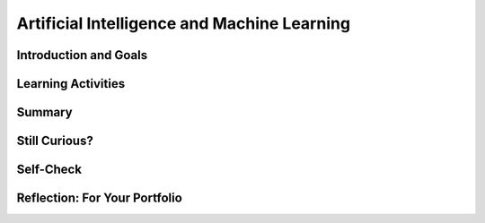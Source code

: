 .. raw:: html 

    <a href="../index.html"><img class="align-center" src="../_static/MobileCSPLogo.png" width="250px"/></a>

Artificial Intelligence and Machine Learning
============================================

.. raw:: html

        <div class="MCSP-lesson-content">
    <script>
      $(document).ready(function() {
        generateSummary(EKmapping['7.07']);
        generateHovers();
        Tipped.create('.vocab', function(element) {
        var vocab = $(element).data('id');
        return vocabulary[vocab];
          }, {
            cache: false,
              position: 'topleft'
              });
      });
    
    /*  var vocabulary = { 
        "artificial intelligence (AI)":"A branch of computer science that works on creating machines and programs that exhibit human-like intelligence.",
        "machine learning":"Algorithms that learn intelligent behavior from lots of training data.",
         "neural network":"A computer system modeled on simple neurons in the human brain.",
        "back propagation":"Back propagation is an algorithm that repeatedly adjusts the connections (weights) between the nodes in the neural network",
        "deep learning":"A type of very successful machine learning algorithm using neural networks with many layers to learn data representations on its own from massive amounts of data.",
      };      */
    </script>
    <h3 id="est-length">Time Estimate: 45 minutes</h3>

Introduction and Goals
-----------------------

.. raw:: html

    <p><h3>Can a computer recognize your doodles?</h3>
    <p><b><i>Artificial intelligence (AI)</i></b> is sometimes described as getting a computer to do complex tasks that humans find easy.  Examples would be walking, seeing, and understanding speech.  These activities, which come naturally to us, are very difficult to develop traditional step-by-step algorithms for.</p>
    <p>But AI researchers have developed an approach known as <i><b><span class="hover vocab yui-wk-div" data-id='machine learning'>machine learning</span></b></i> that enables computers to perform these complex tasks.  With <span class="hover vocab yui-wk-div" data-id='machine learning'>machine learning</span> a computer <i><b>learns</b></i> how to perform a task or solve a problem not by being given a traditional program to solve the problem, but by being given lots of examples of correct and incorrect solutions to the problem.  

Learning Activities
--------------------

.. raw:: html
    
    </p><a href="https://quickdraw.withgoogle.com/" target="_blank"><img src="../_static/assets/img/FlagDoodle.png" style="float:left;" width="200"/></a>To give you a sense of what such a <i>trained</i> computer can do, here's an interactive Google application that has learned (and is continuing to learn) how to recognize doodles -- i.e., free-hand drawn images of typical objects. Certainly, the ability to recognize a person's doodles, is something we humans do quite easily.  But it is a skill that would be very nearly impossible to specify by means of a traditional algorithm.</p>
    <p>Give it a try yourself!  Click on the <a href="https://quickdraw.withgoogle.com/" target="_blank">flag doodle</a> here to see how well the computer can recognize your doodles. 
    </p>
    <h3>Video: What is Machine Learning?</h3>
    <p>Hopefully you enjoyed that activity and are curious now about <span class="hover vocab yui-wk-div" data-id='machine learning'>machine learning</span>.  The following short (7:48) tutorial was created by an undergraduate student from Texas A&amp;M University. It is one of many good tutorials that you can find online. 
      
    
.. youtube:: DG5-UyRBQD4
        :width: 650
        :height: 415
        :align: center

.. raw:: html

    <div id="bogus-div">
    <p></p>
    </div>


    </p>
    <p>
      As you learned, <i><span class="hover vocab yui-wk-div" data-id='machine learning'>machine learning</span></i> is based on an algorithm called <i><span class="hover vocab yui-wk-div" data-id='back propagation'>back propagation</span></i> that repeatedly adjusts the connections (weights) between the nodes in the <i><span class="hover vocab yui-wk-div" data-id='neural network'>neural network</span></i>. To summarize, the <span class="hover vocab yui-wk-div" data-id='machine learning'>machine learning</span> algorithm consists of the following steps:
    </p><h4>Machine Learning Algorithm</h4>
    <ul>
    <li>Initialize the <span class="hover vocab yui-wk-div" data-id='neural network'>neural network</span> by assigning random weights to connections between its nodes.</li>
    <li>Repeat until there is little to no difference between the network's actual outputs and the desired outputs.</li>
    <ul>
    <li>Present the <span class="hover vocab yui-wk-div" data-id='neural network'>neural network</span> with a set of inputs.</li>
    <li>Compare the network's output with the desired output and calculate the difference (the error).</li>
    <li>Adjust the weights on the hidden nodes using <i><span class="hover vocab yui-wk-div" data-id='back propagation'>back propagation</span></i>.
        </li></ul>
    </ul>
    <p>
      By performing these steps for lots of examples, the network will eventually be trained to associate its inputs with the desired outputs. As the tutorial explained, neural networks are <b>slow learners</b>.  But they have improved over time and as you will experience in this next activity, some networks can be trained now with dozens of examples (rather than "millions" as the video suggested).
    </p>
    <h3>Important Qualifications</h3>
    <p>Don't be misled by this basic overview of simple neural networks and our simple explanation of <span class="hover vocab yui-wk-div" data-id='machine learning'>machine learning</span>.  Designing and implementing successful neural networks and <span class="hover vocab yui-wk-div" data-id='machine learning'>machine learning</span> algorithms to address problems like speech recognition (Siri, Alexa), computer vision (Face Recognition software), natural language understanding (Google Translate), and the many other tasks that are simple and natural for humans is an extremely complex and challenging research field. </p>
    <p>It has taken AI researchers many years of hard work to accomplish some of the examples you are seeing in this lesson.  In contrast to the simple networks shown in the video, current approaches AI are based on <i><b><span class="hover vocab yui-wk-div" data-id='deep learning'>deep learning</span></b></i> networks, which are networks that contain multiple layers in between the input and output layers. The additional <i>hidden</i> layers enable the network to learn abstract representations.</p>
    <p>Now, let's have some fun with AI by training our own <span class="hover vocab yui-wk-div" data-id='neural network'>neural network</span> using Google's Teachable Machine software.</p>
    <h3>Activity: Google's Teachable Machine Experiments</h3>
    
    In this activity you will use your browser to train a <span class="hover vocab yui-wk-div" data-id='neural network'>neural network</span> to associate inputs from the camera on your computer or tablet or phone camera with certain sounds and images.  Before you get started, here's a short (3:20) video demo that shows you how it works. 
    
    
.. youtube:: 3BhkeY974Rg
        :width: 650
        :height: 415
        :align: center

.. raw:: html

    <div id="bogus-div">
    <p></p>
    </div>


    <p>As you saw in the video, you can train a simple <span class="hover vocab yui-wk-div" data-id='neural network'>neural network</span> to distinguish between three classes: green, purple, and orange.  The network will associate a certain inputs from your video camera (hand up, funny face) with certain GIF images (cat, dog) or sounds (hello, hey). Once you've trained the network to make the desired associations, you have created a <i><b>model</b></i>. </p>
    <p>Now it's your turn to try it. If your computer does not have a camera, use your tablet or phone for this activity. When you click on the <a href="https://teachablemachine.withgoogle.com/v1/" target="_blank">link to the Teachable Machine Version 1</a>, you should see the following interface (note there is also a version 2 that you could try by deleting /v1 from the URL):
      <br/>
    <a href="https://teachablemachine.withgoogle.com/v1/" target="_blank"><img src="../_static/assets/img/TeachableMachine.png" style="float:center;" width="400"/></a>
    <br/>
      
      Here are some exercises and experiments to try:</p>
    <ol>
    <li>First, just to make sure everything is working properly, do the tutorial by clicking on the "Let's Go!" button.  The tutorial will lead you through creating the model that you saw in the demo video (hand up, funny face).</li>
    <li>Next, tweak the model by replacing the GIFs with sounds, creating your own sounds.</li>
    <li>Next, customize a model with your own inputs and outputs.</li>
    <li>Here's an experiment to try:  Does it take more training cycles to train a model to distinguish between (left-hand-up, right-hand-up) than a model that distinguishes between (hand-up, no-hand-up)? </li>
    <li><b>Facial recognition?</b> Pair up with one or two of your classmates and explore whether the network can be trained to distinguish between your faces.
      </li><li>Design your own experiment(s) with or without classmates.  For example, can you find two or three inputs that the machine cannot distinguish between no matter how many learning cycles you do? 
    </li></ol>
    <h3>Negative Impacts: Bias in Algorithms</h3>
    <p>How do you explain the following riddle? 
      
      </p><blockquote><b>A father and son are in a horrible car crash that kills the dad. The son is rushed to the hospital. Just as he’s about to go under the knife, the surgeon says, 'I can’t operate. That boy is my son.'</b>
    </blockquote>
    <p>If you were puzzled by that riddle, you are not alone. The vast majority of people are. Check out <a href="https://www.wtsp.com/article/news/local/challenging-stereotypes-in-the-workplace-with-a-riddle/450749550" target="_blank">this news report</a> in which a reporter put the riddle to 15 Floridians, only two of whom figured it out.
    </p>
    <p>As the news story illustrated, we humans are full of unconscious biases -- assumptions and generalizations we've learned just by growing up.  Some of these have been embedded in our languages. Consider, for example, all of the various "man" terms for occupations that today at least aren't just for males:  "mailman", "fireman", "repairman", "foreman". 
    </p>
    <p>Can an algorithm be biased? Perhaps you might think algorithms cannot be biased because they are not human. But algorithms (and computer interfaces and all other aspects of computer systems) are designed and implemented by humans.  So it's perfectly reasonable to expect that apps and computer programs would display some of the biases that their designers have.</p>
    <p> Computing innovations can reflect existing human biases because of biases written into the algorithms at all levels of software development or biases in the data used by the innovation. <span class="hover vocab yui-wk-div" data-id='Machine learning'>Machine learning</span> and data mining have enabled innovation in medicine, business, and science, but information discovered in this way could be biased depending on the data source and the information can also be used to discriminate against groups of individuals. Programmers need to take action to reduce bias in algorithms used for computing innovations as a way of combating existing human biases.</p>
    <h3>Activity: Bias in an AI Program</h3>
    <p>Here's a little experiment you can do to see an example of bias in an AI program.  <a href="https://translate.google.com/" target="_blank">Google Translate</a> is a <span class="hover vocab yui-wk-div" data-id='machine learning'>machine learning</span> application that Google has created that automatically translates words or sentences from one language to another. It learns languages <a href="https://en.wikipedia.org/wiki/Google_Neural_Machine_Translation" target="_blank">by looking at millions of examples</a>.</p>
    <p>
      Type the English sentence "The nurse is happy" into <a href="https://translate.google.com/" target="_blank">Google Translate</a> and translate into Spanish.  It will translate it into "La enferma estaba feliz," which assumes that the nurse is female (the term "la enferma" is feminine is Spanish).  Now change the English sentence to "The nurse is happy because today is <b>his</b> day off"  and translate that into Spanish.  You should get "La enfermera estaba feliz porque es su día libre," which still assumes the nurse is a female.  Now switch the order, translating from Spanish to English and translate "La enfermera estaba feliz porque es su día libre" to English. You will get "The nurse was happy because it's <b>her</b> day off."</p>
    <p>So, Google Translate got the translation wrong because it has allowed some bias to creep into its peformance.  While that was a fairly mild example of the type of bias that can occur, this has become a significant issue in <span class="hover vocab yui-wk-div" data-id='machine learning'>machine learning</span>.  Perhaps the most famous example of what can go very wrong was Micrsoft's disasterous experiment with Tay, its <a href="https://www.youtube.com/watch?v=Lr4yi9onykg" target="_blank">chatbot that was released on Twitter</a> and quickly learned a wide range of racist, sexist, and anti-semitic views.</p>
    <p>For more information about bias in AI algorithms, you may want to watch:
    </p><ul>
    <li>a Ted Talk video on <a href="https://www.youtube.com/watch?v=UG_X_7g63rY" target="_blank">Bias in Facial Recognition</a> by Joy Buolamwini,</li>
    <li><a href="https://www.youtube.com/watch?v=7lpCWxlRFAw" target="_blank">a report on police crime prediction software and bias</a></li>
    </ul>
    <h3>Optional: App Inventor Artificial Intelligence Tutorials</h3>
    
    Check out these <a href="http://appinventor.mit.edu/explore/ai-with-mit-app-inventor" target="_blank">AI tutorials in MIT App Inventor</a>. The Image Classifier tutorials require an AI extension that some mobile devices can use (<a href="http://appinventor.mit.edu/explore/ai-compatible-devices" target="_blank">list of compatible devices and an apk</a> that you can test on your device to see if it can use these extensions).  The Therapist Bot tutorial and the Rock-Paper-Scissors Tutorials do not require this AI extension and can be implemented on any device. They are a lot of fun! 
    
    
Summary
--------

.. raw:: html

    <p>
    In this lesson, you learned how to:
      <div id="summarylist">
    </div>
    
Still Curious?
---------------

.. raw:: html

    <p>
    <p> There are lots of interesting videos and presentations online to help you learn more about AI and the impact it is having in the world.  Here's a selection:
      </p><ul>
    <li>In this video two Googlers, Nat and Lo, interview a couple of Google AI researchers who describe <a href="https://www.youtube.com/watch?time_continue=1&amp;v=bHvf7Tagt18" target="_blank">how <span class="hover vocab yui-wk-div" data-id='machine learning'>machine learning</span> works</a>. This video was made as part of their "20% project".  One of the cool features of working at Google and other technology companies is that employees get to spend part of their time (1 day per week in this case) working on projects that they themselves choose.   
        </li>
    <li>The <a href="https://www.youtube.com/watch?time_continue=1&amp;v=tiwVMrTLUWg" target="_blank">Google Self-Driving Car</a> is an example of the being done by car industry researchers to create fully autonomous vehicles.  As the video points out, an autonomous vehicle is much different than the computer-assisted vehicles that are currently available today.  
        </li>
    <li>Computer vision is a long-standing AI research area. In this TED talk, Wei-wei Li from Stanford University describes how she used <span class="hover vocab yui-wk-div" data-id='machine learning'>machine learning</span> and crowd source to to <a href="https://www.youtube.com/watch?time_continue=1&amp;v=tiwVMrTLUWg" target="_blank">teach a computer to understand pictures</a>.
        </li>
    <li>Here is a Ted Talk video on <a href="https://www.youtube.com/watch?v=UG_X_7g63rY" target="_blank">Bias in Facial Recognition</a> by Joy Buolamwini and another on <a href="https://www.ted.com/talks/cathy_o_neil_the_era_of_blind_faith_in_big_data_must_end" target="_blank">Blind Faith in Big Data Must End</a> by Cathy O'Neil.</li>
    <li>This <a href="https://www.youtube.com/watch?v=Fq1SEqNT-7c" target="_blank">video</a> is on the use of Facial Recognition in China and privacy concerns.</li>
    <li>This is <a href="https://www.youtube.com/watch?v=7lpCWxlRFAw" target="_blank">a report on police crime prediction software and bias.</a></li>
    <li>The history of Artificial Intelligence goes back to the 1950s. You can read about it <a href="https://en.wikipedia.org/wiki/Artificial_intelligence" target="_blank">here</a>. One interesting feature of this history is the so-called <i>AI effect</i>, whereby the problems that make up the discipline have changed over time.  For example, the ability to recognize numbers and characters -- <i>optical character recognition</i> -- used to be considered an AI problem. But today it has become a routine part of ATM machines and other computers.  Another interesting AI area that has evolved is chess playing.  In the 50s some researchers predicted that a computer would be able to beat the best human chess player.  For years the failure of computers to beat top humans was used as "proof" that AI would never succeed.  This changed in 1997 when an IBM computer known as Deep Blue <a href="https://en.wikipedia.org/wiki/Deep_Blue_versus_Garry_Kasparov" target="_blank">beat Gary Kasparov</a>, the reigning world chess champion, in a six game match.  Since then computer chess programs have only gotten better and humans are no longer competitive against chess programs, which today <a href="https://en.wikipedia.org/wiki/World_Computer_Chess_Championship" target="_blank">have their own computer-only championships</a>.   
    </li>
    <li>The <a href="https://machinelearningforkids.co.uk/" target="_blank">machinelearningforkids.co.uk/</a> site uses IBM's <span class="hover vocab yui-wk-div" data-id='machine learning'>machine learning</span> processors online to train and use models in Scratch and in an App Inventor extension. Using these materials does require setting up accounts with IBM and some set up time.</li> </ul>

Self-Check
-----------

.. raw:: html

    <p>
    <p>Here is a table of the technical terms we've introduced in this lesson. Hover over the terms to review the definitions.</p>
    <table align="center">
    <tbody>
    <tr>
    <td><span class="hover vocab yui-wk-div" data-id="artificial intelligence (AI)">artificial intelligence</span>
    <br/><span class="hover vocab yui-wk-div" data-id="machine learning">machine learning</span>
    <br/><span class="hover vocab yui-wk-div" data-id="neural network">neural network</span>
    <br/><span class="hover vocab yui-wk-div" data-id="back propagation">back propagation</span>
    <br/><span class="hover vocab yui-wk-div" data-id="deep learning">deep learning</span>
    </td>
    </tr>
    </tbody>
    </table>
    
.. mchoice:: mcsp-7-7-1
    :random:
    :practice: T
    :answer_a: Computer vision
    :feedback_a: Yes that's one.
    :answer_b: Natural language understanding
    :feedback_b: That's one example but there are others.&nbsp;
    :answer_c: Speech recognition
    :feedback_c: That's one example but there are others.&nbsp;
    :answer_d: Robot navigation
    :feedback_d: That's one example but there are others.&nbsp;
    :answer_e: All of the above.
    :feedback_e: That's correct. All of these are examples of AI.
    :correct: e

    Which of the following application areas would be considered an example of artificial intelligence? 


.. raw:: html

    <div id="bogus-div">
    <p></p>
    </div>


    
.. mchoice:: mcsp-7-7-2
    :random:
    :practice: T
    :answer_a: an axon
    :feedback_a: An axon is that part of the nerve cell (or neuron) that transmits signals from one neuron to another.
    :answer_b: a neuron
    :feedback_b: Yes, that is correct.&nbsp; The nodes in a neural network are simplified representations of the brain's nerve cells, which are called neurons.&nbsp;
    :answer_c: a synapse
    :feedback_c: In the brain synapses are the junctions between the neurons or nerve cells. 
    :answer_d: A neurotransmitter
    :feedback_d: A neurotransmitter is a chemical substance that causes the transfer of signals from one nerve cell to another across a synapse.&nbsp; It is not directly represented in an artificial neural network.&nbsp;
    :correct: b

    An artificial neural network (ANN) is meant to be a simplified model of the human brain.  In an ANN, each node of the network is meant to represent _____________.


.. raw:: html

    <div id="bogus-div">
    <p></p>
    </div>


    <!--
    &lt;h3&gt;Sample AP CSP Exam Questions&lt;/h3&gt;
    &lt;question instanceid=&quot;6CfVDBYD9eg6&quot; weight=&quot;1&quot; quid=&quot;5150886206636032&quot;&gt;&lt;/question&gt;
    -->
    

Reflection: For Your Portfolio
-------------------------------

.. raw:: html

    <p><div class="yui-wk-div" id="portfolio">
    <p>Answer the following portfolio reflection questions as directed by your instructor. Questions are also available in this <a href="https://docs.google.com/document/d/13P2M8j-1CfDMHwS2Oi6xzsjUlwBi8Yjwc6N6B3x1q3M/edit?usp=sharing" target="_blank" title="">Google Doc</a> where you may use File/Make a Copy to make your own editable copy.</p>
    <div style="align-items:center;"><iframe class="portfolioQuestions" scrolling="yes" src="https://docs.google.com/document/d/e/2PACX-1vRoxAxWILNc_nvCafnIUm_DEvyQ8E8U4PXHMcq7pPil43FNLmfhdR4pY2ZmaEvwuACsNehbeyPgw1Hd/pub?embedded=true" style="height:30em;width:100%"></iframe></div>
    <!-- 
    &lt;p&gt;In your portfolio, create a new page named &lt;i&gt;&lt;b&gt;Artificial Intelligence&lt;/b&gt;&lt;/i&gt; under the &lt;i&gt;Reflections&lt;/i&gt; category of your portfolio (we recommend also including the lesson number. Check with your instructor) and answer the following questions:&lt;/p&gt;
      &lt;ol&gt;
        &lt;li&gt;In the Teachable Machine activity, what inputs were easy for the program to learn to distinguish and what inputs were more difficult?
        &lt;/li&gt;
        &lt;li&gt;Search online and identify another application area for AI or machine learning besides the ones described in this lesson. Is this task hard easy for humans but hard for computers to do? &lt;/li&gt;
        &lt;li&gt;In this lesson you saw some examples of &lt;i&gt;gender bias&lt;/i&gt; in a machine translation program.  Identify another form of &lt;i&gt;unconscious bias&lt;/i&gt; and give an example of how it could affect a computer program. Explain how that could be a harmful effect on society, economy, or culture. &lt;/li&gt;
      &lt;/ol&gt; -->
    </div>
    </div>
